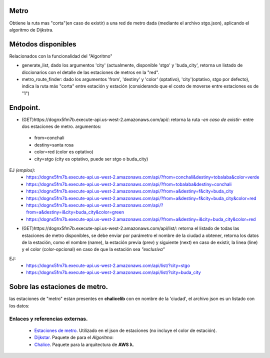 Metro
====================

Obtiene la ruta mas "corta"(en caso de existir) a una red de metro dada (mediante el archivo stgo.json), aplicando el algoritmo de Dijkstra.


Métodos disponibles
====================

Relacionados con la funcionalidad del "Algoritmo"

- generate_list, dado los argumentos 'city' (actualmente, disponible 'stgo' y 'buda_city', retorna un listado de diccionarios con el detalle de las estaciones de metros en la "red".
- metro_route_finder: dado los argumentos 'from', 'destiny' y 'color' (optativo), 'city'(optativo, stgo por defecto), indica la ruta más "corta" entre estación y estación (considerando que el costo de moverse entre estaciones es de "1")


Endpoint.
====================

- (GET)https://dognx5fm7b.execute-api.us-west-2.amazonaws.com/api/: retorna la ruta -*en caso de existir*- entre dos estaciones de metro. argumentos:

 - from=conchali
 - destiny=santa rosa
 - color=red (color es optativo)
 - city=stgo (city es optativo, puede ser stgo o buda_city)

EJ *(emplos)*:
 - https://dognx5fm7b.execute-api.us-west-2.amazonaws.com/api/?from=conchali&destiny=tobalaba&color=verde
 - https://dognx5fm7b.execute-api.us-west-2.amazonaws.com/api/?from=tobalaba&destiny=conchali
 - https://dognx5fm7b.execute-api.us-west-2.amazonaws.com/api/?from=a&destiny=f&city=buda_city
 - https://dognx5fm7b.execute-api.us-west-2.amazonaws.com/api/?from=a&destiny=f&city=buda_city&color=red
 - https://dognx5fm7b.execute-api.us-west-2.amazonaws.com/api/?from=a&destiny=i&city=buda_city&color=green
 - https://dognx5fm7b.execute-api.us-west-2.amazonaws.com/api/?from=a&destiny=i&city=buda_city&color=red


- (GET)https://dognx5fm7b.execute-api.us-west-2.amazonaws.com/api/list/: retorna el listado de todas las estaciones de metro disponibles, se debe enviar por parámetro el nombre de la ciudad a obtener, retorna los datos de la estación, como el nombre (name), la estación previa (prev) y siguiente (next) en caso de existir, la linea (line) y el color (color-opcional) en caso de que la estación sea *"exclusiva"*

EJ:
 - https://dognx5fm7b.execute-api.us-west-2.amazonaws.com/api/list/?city=stgo
 - https://dognx5fm7b.execute-api.us-west-2.amazonaws.com/api/list/?city=buda_city

Sobre las estaciones de metro.
===============================

las estaciones de "metro" estan presentes en **chalicelib** con en nombre de la 'ciudad', el archivo json es un listado con los datos:

.. code-block::javascript

    [
      {
        "name": "alcántara",  // como nombre identificador, el mismo debe ser ocupado en prev y next
        "prev": "el golf",  // indica a la estacion a la cual se puede "retroceder"
        "next": "escuela militar"  // indica a la estacion a la cual se puede "avanzar"
        "line": "l1",  // actualmente sin uso,
        "color": "red"  // opcional, en caso de existir, indica la exclusividad para el tren de "color"
      },
      {}
    ]



Enlaces y referencias externas.
#################################


 - `Estaciones de metro <https://es.wikipedia.org/wiki/Anexo:Estaciones_del_Metro_de_Santiago>`_. Utilizado en el json de estaciones (no incluye el color de estación).
 - `Dijkstar. <https://pypi.org/project/Dijkstar/>`_ Paquete de para el *Algoritmo*:
 - `Chalice <https://github.com/aws/chalice>`_. Paquete para la arquitectura de **AWS λ**.


